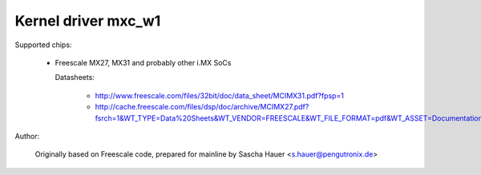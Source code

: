 ====================
Kernel driver mxc_w1
====================

Supported chips:

  * Freescale MX27, MX31 and probably other i.MX SoCs

    Datasheets:

        - http://www.freescale.com/files/32bit/doc/data_sheet/MCIMX31.pdf?fpsp=1
	- http://cache.freescale.com/files/dsp/doc/archive/MCIMX27.pdf?fsrch=1&WT_TYPE=Data%20Sheets&WT_VENDOR=FREESCALE&WT_FILE_FORMAT=pdf&WT_ASSET=Documentation

Author:

	Originally based on Freescale code, prepared for mainline by
	Sascha Hauer <s.hauer@pengutronix.de>
